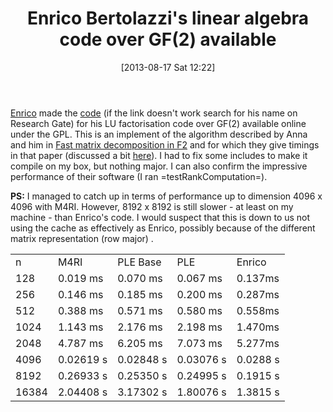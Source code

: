 #+TITLE: Enrico Bertolazzi's linear algebra code over GF(2) available
#+POSTID: 940
#+DATE: [2013-08-17 Sat 12:22]
#+OPTIONS: toc:nil num:nil todo:nil pri:nil tags:nil ^:nil TeX:nil
#+CATEGORY: m4ri, sage
#+TAGS: GF2toolkit, linear algebra, m4ri, matrix decomposition, paper, ple

[[http://www.ing.unitn.it/~bertolaz/][Enrico]] made the [[https://www.researchgate.net/publication/233927317_GF2toolkit_software_used_in_the_manuscript_Fast_matrix_decomposition_in_F2?ev=prf_pub][code]] (if the link doesn't work search for his name on Research Gate) for his LU factorisation code over GF(2) available online under the GPL. This is an implement of the algorithm described by Anna and him in [[http://arxiv.org/abs/1209.5198][Fast matrix decomposition in F2]] and for which they give timings in that paper (discussed a bit [[http://martinralbrecht.wordpress.com/2012/12/21/m4ri-20121224/][here]]). I had to fix some includes to make it compile on my box, but nothing major. I can also confirm the impressive performance of their software (I ran =testRankComputation=).

*PS:* I managed to catch up in terms of performance up to dimension 4096 x 4096 with M4RI. However, 8192 x 8192 is still slower - at least on my machine - than Enrico's code. I would suspect that this is down to us not using the cache as effectively as Enrico, possibly because of the different matrix representation (row major) .

|     n | M4RI      | PLE Base  | PLE       | Enrico   |
|   128 | 0.019 ms  | 0.070 ms  | 0.067 ms  | 0.137ms  |
|   256 | 0.146 ms  | 0.185 ms  | 0.200 ms  | 0.287ms  |
|   512 | 0.388 ms  | 0.571 ms  | 0.580 ms  | 0.558ms  |
|  1024 | 1.143 ms  | 2.176 ms  | 2.198 ms  | 1.470ms  |
|  2048 | 4.787 ms  | 6.205 ms  | 7.073 ms  | 5.277ms  |
|  4096 | 0.02619 s | 0.02848 s | 0.03076 s | 0.0288 s |
|  8192 | 0.26933 s | 0.25350 s | 0.24995 s | 0.1915 s |
| 16384 | 2.04408 s | 3.17302 s | 1.80076 s | 1.3815 s |
